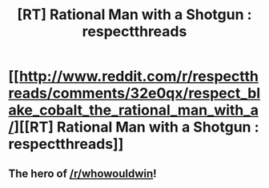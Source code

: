 #+TITLE: [RT] Rational Man with a Shotgun : respectthreads

* [[http://www.reddit.com/r/respectthreads/comments/32e0qx/respect_blake_cobalt_the_rational_man_with_a/][[RT] Rational Man with a Shotgun : respectthreads]]
:PROPERTIES:
:Score: 18
:DateUnix: 1429361682.0
:DateShort: 2015-Apr-18
:END:

** The hero of [[/r/whowouldwin]]!
:PROPERTIES:
:Author: IronOhki
:Score: 2
:DateUnix: 1429406342.0
:DateShort: 2015-Apr-19
:END:

